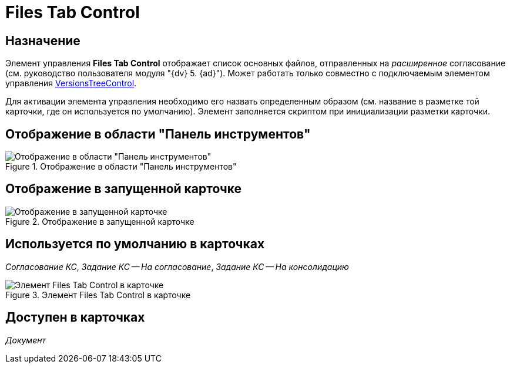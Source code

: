 = Files Tab Control

== Назначение

Элемент управления *Files Tab Control* отображает список основных файлов, отправленных на _расширенное_ согласование (см. руководство пользователя модуля "{dv} 5. {ad}"). Может работать только совместно с подключаемым элементом управления xref:layouts/ctrl/versions-tree-control.adoc[VersionsTreeControl].

Для активации элемента управления необходимо его назвать определенным образом (см. название в разметке той карточки, где он используется по умолчанию). Элемент заполняется скриптом при инициализации разметки карточки.

== Отображение в области "Панель инструментов"

.Отображение в области "Панель инструментов"
image::files-tab-control.png[Отображение в области "Панель инструментов"]

== Отображение в запущенной карточке

.Отображение в запущенной карточке
image::files-tab.png[Отображение в запущенной карточке]

== Используется по умолчанию в карточках

_Согласование КС_, _Задание КС -- На согласование_, _Задание КС -- На консолидацию_

[#default]
.Элемент Files Tab Control в карточке
image::lay_TCard_approval_FilesTabControl.png[Элемент Files Tab Control в карточке]

== Доступен в карточках

_Документ_

